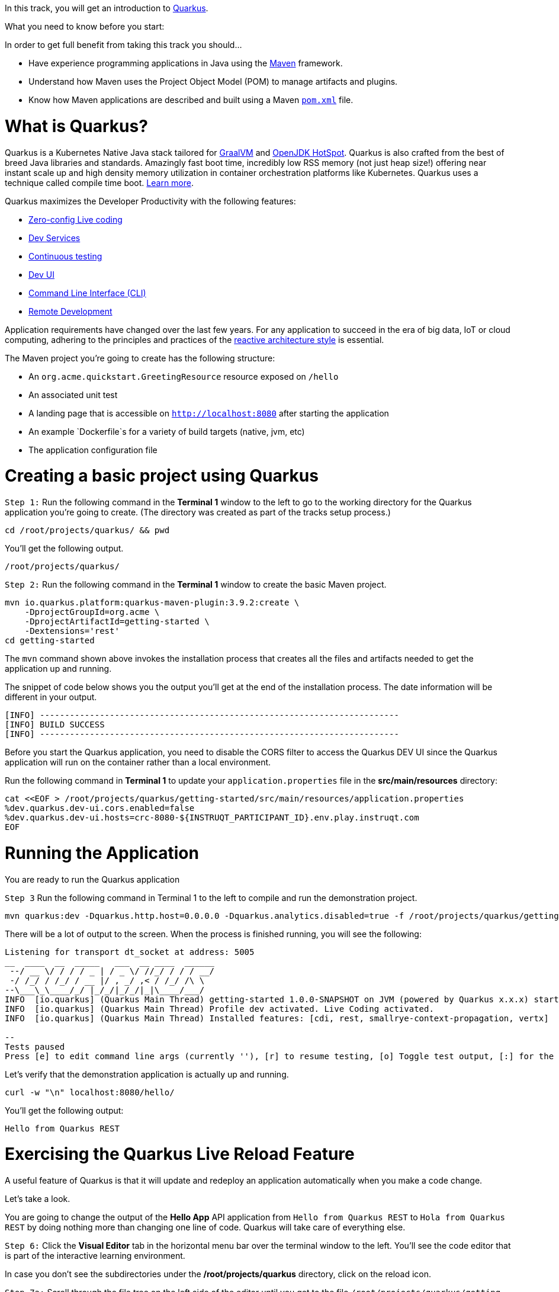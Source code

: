 
In this track, you will get an introduction to link:https://quarkus.io[Quarkus^].

What you need to know before you start:

In order to get full benefit from taking this track you should...

 * Have experience programming applications in Java using the link:https://maven.apache.org/[Maven^] framework.
 * Understand how Maven uses the Project Object Model (POM) to manage artifacts and plugins.
 * Know how Maven applications are described and built using a Maven link:https://maven.apache.org/guides/introduction/introduction-to-the-pom.html[`pom.xml`^] file.

= What is Quarkus?

Quarkus is a Kubernetes Native Java stack tailored for link:https://www.graalvm.org/[GraalVM^] and link:https://openjdk.java.net/groups/hotspot/[OpenJDK HotSpot^]. Quarkus is also crafted from the best of breed Java libraries and standards. Amazingly fast boot time, incredibly low RSS memory (not just heap size!) offering near instant scale up and high density memory utilization in container orchestration platforms like Kubernetes. Quarkus uses a technique called compile time boot. link:https://quarkus.io/vision/container-first[Learn more^].

Quarkus maximizes the Developer Productivity with the following features:

 * link:https://quarkus.io/guides/maven-tooling#dev-mode/[Zero-config Live coding^]
 * link:https://quarkus.io/guides/dev-services[Dev Services^]
 * link:https://quarkus.io/guides/continuous-testing[Continuous testing^]
 * link:https://quarkus.io/guides/dev-ui[Dev UI^]
 * link:https://quarkus.io/guides/cli-tooling[Command Line Interface (CLI)^]
 * link:https://quarkus.io/guides/maven-tooling#remote-development-mode[Remote Development^]

Application requirements have changed over the last few years. For any application to succeed in the era of big data, IoT or cloud computing, adhering to the principles and practices of the link:https://developers.redhat.com/coderland/reactive/reactive-intro[reactive architecture style^] is essential.


The Maven project you're going to create has the following structure:

 * An `org.acme.quickstart.GreetingResource` resource exposed on `/hello`
 * An associated unit test
 * A landing page that is accessible on `http://localhost:8080` after starting the application
 * An example `Dockerfile`s for a variety of build targets (native, jvm, etc)
 * The application configuration file

= Creating a basic project using Quarkus

`Step 1:` Run the following command in the **Terminal 1** window to the left to go to the working directory for the Quarkus application you're going to create. (The directory was created as part of the tracks setup process.)

[source,bash]
----
cd /root/projects/quarkus/ && pwd
----

You'll get the following output.

[source]
----
/root/projects/quarkus/
----

`Step 2:` Run the following command in the **Terminal 1** window to create the basic Maven project.

[source,bash]
----
mvn io.quarkus.platform:quarkus-maven-plugin:3.9.2:create \
    -DprojectGroupId=org.acme \
    -DprojectArtifactId=getting-started \
    -Dextensions='rest'
cd getting-started
----

The `mvn` command shown above invokes the installation process that creates all the files and artifacts needed to get the application up and running.

The snippet of code below shows you the output you'll get at the end of the installation process. The date information will be different in your output.

[source]
----
[INFO] ------------------------------------------------------------------------
[INFO] BUILD SUCCESS
[INFO] ------------------------------------------------------------------------
----

Before you start the Quarkus application, you need to disable the CORS filter to access the Quarkus DEV UI since the Quarkus application will run on the container rather than a local environment.

Run the following command in **Terminal 1** to update your `application.properties` file in the *src/main/resources* directory:

[source,bash]
----
cat <<EOF > /root/projects/quarkus/getting-started/src/main/resources/application.properties
%dev.quarkus.dev-ui.cors.enabled=false
%dev.quarkus.dev-ui.hosts=crc-8080-${INSTRUQT_PARTICIPANT_ID}.env.play.instruqt.com
EOF
----

= Running the Application

You are ready to run the Quarkus application

`Step 3` Run the following command in Terminal 1 to the left to compile and run the demonstration project.

[source,bash]
----
mvn quarkus:dev -Dquarkus.http.host=0.0.0.0 -Dquarkus.analytics.disabled=true -f /root/projects/quarkus/getting-started
----

There will be a lot of output to the screen. When the process is finished running, you will see the following:

[source]
----
Listening for transport dt_socket at address: 5005
__  ____  __  _____   ___  __ ____  ______
 --/ __ \/ / / / _ | / _ \/ //_/ / / / __/
 -/ /_/ / /_/ / __ |/ , _/ ,< / /_/ /\ \
--\___\_\____/_/ |_/_/|_/_/|_|\____/___/
INFO  [io.quarkus] (Quarkus Main Thread) getting-started 1.0.0-SNAPSHOT on JVM (powered by Quarkus x.x.x) started in 3.618s.Listening on: http://0.0.0.0:8080
INFO  [io.quarkus] (Quarkus Main Thread) Profile dev activated. Live Coding activated.
INFO  [io.quarkus] (Quarkus Main Thread) Installed features: [cdi, rest, smallrye-context-propagation, vertx]

--
Tests paused
Press [e] to edit command line args (currently ''), [r] to resume testing, [o] Toggle test output, [:] for the terminal, [h] for more options>
----

Let's verify that the demonstration application is actually up and running.


[source,bash]
----
curl -w "\n" localhost:8080/hello/
----

You'll get the following output:

[source]
----
Hello from Quarkus REST
----

= Exercising the Quarkus Live Reload Feature

A useful feature of Quarkus is that it will update and redeploy an application automatically when you make a code change.

Let's take a look.

You are going to change the output of the **Hello App** API application from `Hello from Quarkus REST` to `Hola from Quarkus REST` by doing nothing more than changing one line of code. Quarkus will take care of everything else.

`Step 6:`  Click the **Visual Editor** tab in the horizontal menu bar over the terminal window to the left. You'll see the code editor that is part of the interactive learning environment.

In case you don't see the subdirectories under the */root/projects/quarkus* directory, click on the reload icon.

`Step 7a:`  Scroll through the file tree on the left side of the editor until you get to the file `/root/projects/quarkus/getting-started/src/main/java/org/acme/quickstart/GreetingResource.java`. Then click on the filename in the tree.

`Step 7b:`  Change the word `Hello` to `Hola` at Line 14 in the file `GreetingResource.java` as shown in the figure below at Callout 2.

image::change-to-hola.png[Change to Hola]

`Step 7c:`  The change will be saved automatically, as shown in the figure above at Callout 3.

`Step 8:` Return to **Terminal 2** and tun the following command in the terminal window:

[source,bash]
----
curl -w "\n" localhost:8080/hello/
----

You'll get the following output with the new phrase:

[source]
----
Hola from Quarkus REST
----

As you can see, all you did was change a string in a line of code. Quarkus did the rest!

When running in Developer mode, a Quarkus application exposes a useful UI for inspecting and making on-the-fly changes to the application (much like live coding mode). The Quarkus UI allows you to quickly visualize a number of things.

You can see all the extensions currently loaded. You can see and edit their configuration values.

Also, you can see an extension's status and go directly to its documentation.

`Step 9:` Click the tab `Dev UI` on the horizontal menu bar over the interactive learning window on the left. In case you don't see the Dev UI properly, click on the reload icon.

You'll see the Dev UI for your running application as shown in the figure below.

image::dev-ui.png[Dev UI]

`Step 10:`  Click on the `Configuration` in the left menu which allows developers to make configuration changes or experiment with various application settings in a very detailed manner.

image::configuration.png[Config Editor Detail]

NOTE: The Dev UI is only enabled when in `developer` mode. It is not deployed when in `production` mode because, as the name implies, it's designed for developers to use during development. For more detail on what you can do in developer mode, check out the link:https://quarkus.io/guides/dev-ui[Dev UI Guide^].

= Implementing continuous testing

Quarkus enables you to automatically and continuously run your application's unit tests when you are in developer mode. (You put this instance of the application into developer mode when you started it using the command `mvn quarkus:de
v`).

As you might recall, when you ran `mvn quarkus:dev` you were presented with the prompt  `Tests paused, press [r] to resume, [h] for more options>` as the end of installation process.

`Step 11:` Click on the `Continuous Testing` menu and then click on the `Start` button. (You can also press `r` at the testing prompt will run the application's unit test.)

image::ct-start.png[CT start]

As you will see from all the red test class which means the unit test is failed. The reason for the failure is that previously you changed the word `Hello` to `Hola`. The unit test expects the output `Hello from Quarkus REST`. The outp
ut failed to meet the expectation.

image::ct-failure.png[CT failure]

Let's fix the code and get the tests to pass.

`Step 12:` Click the **Visual Editor** tab in horizontal menu bar over the interactive learning window.

`Step 13:` Navigate to the file `/root/projects/quarkus/getting-started/src/main/java/org/acme/quickstart/GreetingResource.java`.

`Step 14:` Change `Hola from Quarkus REST` back to `Hello from Quarkus REST` in the editor.

As soon as your reset the code, Quarkus automatically re-runs the test.

`Step 15:` Go back to the `Continuous Testing` in the *Dev UI*.

`Step 16:` Look at the test result. You'll see that the test case has succeeded (green color).

image::ct-success.png[CT success]

Note that you can find the following test result in the terminal 1.

[source]
----
All 1 test is passing (0 skipped), 1 test was run in 618ms. Tests completed at 03:33:55 due to changes to GreetingResource.class.
----

Quarkus was smart enough to detect that you made a change to the code and ran the relevant test automatically.

The way Quarkus works is that it analyzes your unit tests and only re-runs the tests that are affected by code changes.

= Congratulations!

You've learned how to create a new Quarkus application. Then, you could keep developing the application without recompiling, rebuilding, redeploying, and restarting the application runtime based on Quarkus Live Coding. You also saw how Quarkus runs tests continuously to turbocharge your development tasks and facilitate test-driven development.

= What's Next?

Congratulations on completing this lab. Keep learning about OpenShift:

* Visit the link:https://developers.redhat.com/learn[Red Hat Developer learning page^] for more labs and resources
* link:https://developers.redhat.com/developer-sandbox[Want to try a free, instant 30-day OpenShift cluster? Get started with the Developer Sandbox for Red Hat OpenShift^]

Don't forget to finish the lab and rate your experience on the next page. Thanks for playing!






= Writing your lab

== Variables

The `lab_name` var, known as an asciidoc attribute, is set in `site.yml` and can be used to set the lab_name (Example: {lab_name}) or title of your content.
They are both free to change its value and if you prefer to use a different var name, you can change the value of `lab_name`, for example to `title` in `site.yml` and then reference it in your content as `\{site-title}` (Ex: {site-title}).

Example:
[source,asciidoc]
----
{my_var}
----

Variable rendered:

{my_var}

== Inserting Images

To display an image in your Antora documentation, place the image file in the `assets/images/` folder of the module, then reference it using the `image::[]` macro

=== Basic Syntax

[source,asciidoc]
----
image::example-image.png[Example Image, width=100, height=100]
----

This will render the `example-image.png` image as it follows:

image::example-image.png[Example Image, width=100, height=100]

=== Understanding the Antora Configuration

This lab explains the purpose and structure of the YAML configuration used in an Antora-based documentation site.

=== Basic Structure

The configuration is written in YAML `ui-config.yml` and includes two main sections: `antora` and `tabs`. Click next to know more.
